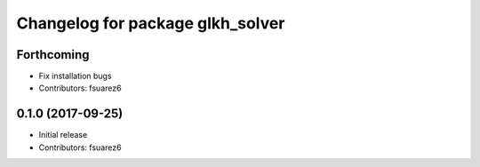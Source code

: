 ^^^^^^^^^^^^^^^^^^^^^^^^^^^^^^^^^
Changelog for package glkh_solver
^^^^^^^^^^^^^^^^^^^^^^^^^^^^^^^^^

Forthcoming
-----------
* Fix installation bugs
* Contributors: fsuarez6

0.1.0 (2017-09-25)
------------------
* Initial release
* Contributors: fsuarez6
